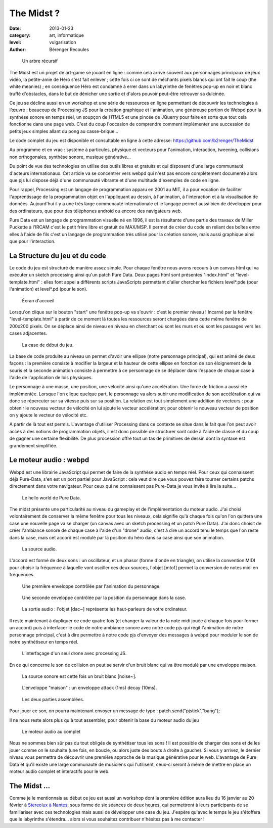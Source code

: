 The Midst ?
===========

:date: 2013-01-23
:category: art, informatique
:level: vulgarisation
:author: Bérenger Recoules

.. figure:: midst_title.png
  :target: http://weblab.pagesperso-orange.fr/

  Un arbre récursif


The Midst est un projet de art-game se jouant en ligne : comme cela arrive
souvent aux personnages principaux de jeux vidéo, la petite-amie de Héro s'est
fait enlever ; cette fois ci ce sont de méchants pixels blancs qui ont fait le
coup (the white meanies) ; en conséquence Héro est condamné à errer dans un
labyrinthe de fenêtres pop-up en noir et blanc truffé d'obstacles, dans le but
de dénicher une sortie et d'alors pouvoir peut-être retrouver sa dulcinée.

Ce jeu se décline aussi en un workshop et une série de ressources en ligne
permettant de découvrir les technologies à l’œuvre : beaucoup de Processing JS
pour la création graphique et l'animation, une généreuse portion de Webpd pour
la synthèse sonore en temps réel, un soupçon de HTML5 et une pincée de JQuerry
pour faire en sorte que tout cela fonctionne dans une page web. C'est du coup
l'occasion de comprendre comment implémenter une succession de petits jeux
simples allant du pong au casse-brique...

Le code complet du jeu est disponible et consultable en ligne à cette adresse:
https://github.com/b2renger/TheMidst

Au programme et en vrac : système à particules, physique et vecteurs pour
l'animation, interaction, tweening, collisions non orthogonales, synthèse
sonore, musique générative...

Du point de vue des technologies on utilise des outils libres et gratuits et
qui disposent d'une large communauté d'acteurs internationaux. Cet article va
se concentrer vers webpd qui n'est pas encore complètement documenté alors que
pjs lui dispose déjà d'une communauté vibrante et d'une multitude d'exemples de
code en ligne.

Pour rappel, Processing est un langage de programmation apparu en 2001 au MIT,
il a pour vocation de faciliter l'apprentissage de la programmation objet en
l'appliquant au dessin, à l'animation, à l'interaction et à la visualisation de
données. Aujourd'hui il y a une très large communauté internationale et le
langage permet aussi bien de développer pour des ordinateurs, que pour des
téléphones android ou encore des navigateurs web.

Pure Data est un langage de programmation visuelle né en 1996, il est la
résultante d'une partie des travaux de Miller Puckette à l'IRCAM c'est le petit
frère libre et gratuit de MAX/MSP. Il permet de créer du code en reliant des
boîtes entre elles à l'aide de fils c'est un langage de programmation très
utilisé pour la création sonore, mais aussi graphique ainsi que pour
l'interaction.

La Structure du jeu et du code
::::::::::::::::::::::::::::::

Le code du jeu est structuré de manière assez simple. Pour chaque fenêtre nous
avons recours à un canvas html qui va exécuter un sketch processing ainsi qu'un
patch Pure Data. Deux pages html sont présentes "index.html" et
"level-template.html" : elles font appel a différents scripts JavaScripts
permettant d'aller chercher les fichiers level*.pde (pour l'animation) et
level*.pd (pour le son).


.. figure:: midst_title.png

  Écran d'accueil


Lorsqu'on clique sur le bouton "start" une fenêtre pop-up va s'ouvrir : c'est
le premier niveau ! Incarné par la fenêtre "level-template.html" à partir de ce
moment là toutes les ressources seront chargées dans cette même fenêtre de
200x200 pixels. On se déplace ainsi de niveau en niveau en cherchant où sont
les murs et où sont les passages vers les cases adjacentes.

.. figure:: midst_level01.png
  :scale: 50%

  La case de début du jeu.

La base de code produite au niveau un permet d'avoir une ellipse (notre
personnage principal), qui est animé de deux façons : la première consiste à
modifier la largeur et la hauteur de cette ellipse en fonction de son
éloignement de la souris et la seconde animation consiste à permettre à ce
personnage de se déplacer dans l'espace de chaque case à l'aide de
l'application de lois physiques.

Le personnage à une masse, une position, une vélocité ainsi qu'une
accélération. Une force de friction a aussi été implémentée. Lorsque l'on
clique quelque part, le personnage va alors subir une modification de son
accélération qui va donc se répercuter sur sa vitesse puis sur sa position. La
relation est tout simplement une addition de vecteurs : pour obtenir le nouveau
vecteur de vélocité on lui ajoute le vecteur accélération; pour obtenir le
nouveau vecteur de position on y ajoute le vecteur de vélocité etc.

A partir de là tout est permis. L'avantage d'utiliser Processing dans ce
contexte se situe dans le fait que l'on peut avoir accès à des notions de
programmation objets, il est donc possible de structurer sont code à l'aide de
classe et du coup de gagner une certaine flexibilité. De plus procession offre
tout un tas de primitives de dessin dont la syntaxe est grandement simplifiée.


Le moteur audio : webpd
:::::::::::::::::::::::


Webpd est une librairie JavaScript qui permet de faire de la synthèse audio en
temps réel. Pour ceux qui connaissent déjà Pure-Data, s'en est un port partiel
pour JavaScript : cela veut dire que vous pouvez faire tourner certains patchs
directement dans votre navigateur. Pour ceux qui ne connaissent pas Pure-Data
je vous invite à lire la suite...


.. figure:: helloWorld.png

  Le hello world de Pure Data.

The midst présente une particularité au niveau du gameplay et de
l'implémentation du moteur audio. J'ai choisi volontairement de conserver la
même fenêtre pour tous les niveaux, cela signifie qu'à chaque fois qu'on l'on
quittera une case une nouvelle page va se charger (un canvas avec un sketch
processing et un patch Pure Data). J'ai donc choisit de créer l'ambiance sonore
de chaque case à l'aide d'un "drone" audio, c'est à dire un accord tenu le
temps que l'on reste dans la case, mais cet accord est modulé par la position
du héro dans sa case ainsi que son animation.

.. figure:: midst_drone_source.png
   :scale: 50

   La source audio.

L'accord est formé de deux sons : un oscillateur, et un phasor (forme d'onde en
triangle), on utilise la convention MIDI pour choisir la fréquence à laquelle
vont osciller ces deux sources, l'objet [mtof] permet la conversion de notes
midi en fréquences.

.. figure:: midst_drone_controletween.png
   :scale: 50

   Une première enveloppe contrôlée par l'animation du personnage.


.. figure:: midst_drone_controlpos.png
   :scale: 50

   Une seconde enveloppe contrôlée par la position
   du personnage dans la case.

.. figure:: midst_drone_output.png
   :scale: 50

   La sortie audio : l'objet [dac~] représente les haut-parleurs de votre ordinateur.

Il reste maintenant à dupliquer ce code quatre fois (et changer la valeur de la
note midi jouée à chaque fois pour former un accord) puis à interfacer le code
de notre ambiance sonore avec notre code pjs qui régit l'animation de notre
personnage principal, c'est à dire permettre à notre code pjs d'envoyer des
messages à webpd pour moduler le son de notre synthétiseur en temps réel.

.. figure:: midst_interfacage.png
   :scale: 50

   L’interfaçage d'un seul drone avec processing JS.

En ce qui concerne le son de collision on peut se servir d'un bruit blanc qui
va être modulé par une enveloppe maison.

.. figure:: midst_collisions_source.png
   :scale: 50

   La source sonore est cette fois un bruit blanc [noise~].


.. figure:: midst_collisions_env.png
  :scale: 50

  L'enveloppe "maison" : un enveloppe attack (1ms) decay (10ms).


.. figure:: midst_collisions_full.png
   :scale: 50

   Les deux parties assemblées.


Pour jouer ce son, on pourra maintenant envoyer un message de type :
patch.send("pjstick","bang");

Il ne nous reste alors plus qu'à tout assembler, pour obtenir la base du moteur
audio du jeu

.. figure:: midst_moteur_audio.png

   Le moteur audio au complet

Nous ne sommes bien sûr pas du tout obligés de synthétiser tous les sons ! Il
est possible de charger des sons et de les jouer comme on le souhaite (une
fois, en boucle, ou alors juste des bouts à droite à gauche). Si vous y
arrivez, le dernier niveau vous permettra de découvrir une première approche de
la musique générative pour le web. L'avantage de Pure Data et qu'il existe une
large communauté de musiciens qui l'utilisent, ceux-ci seront à même de mettre
en place un moteur audio complet et interactifs pour le web.


The Midst ...
:::::::::::::

Comme je le mentionnais au début ce jeu est aussi un workshop dont la première
édition aura lieu du 16 janvier au 20 février à `Stereolux à Nantes <http://www.stereolux.org>`_,
sous forme de six séances de deux heures, qui
permettront à leurs participants de se familiariser avec ces technologies mais
aussi de développer une case du jeu. J'espère qu'avec le temps le jeu
s'étoffera que le labyrinthe s'étendra... alors si vous souhaitez contribuer
n'hésitez pas à me contacter !

